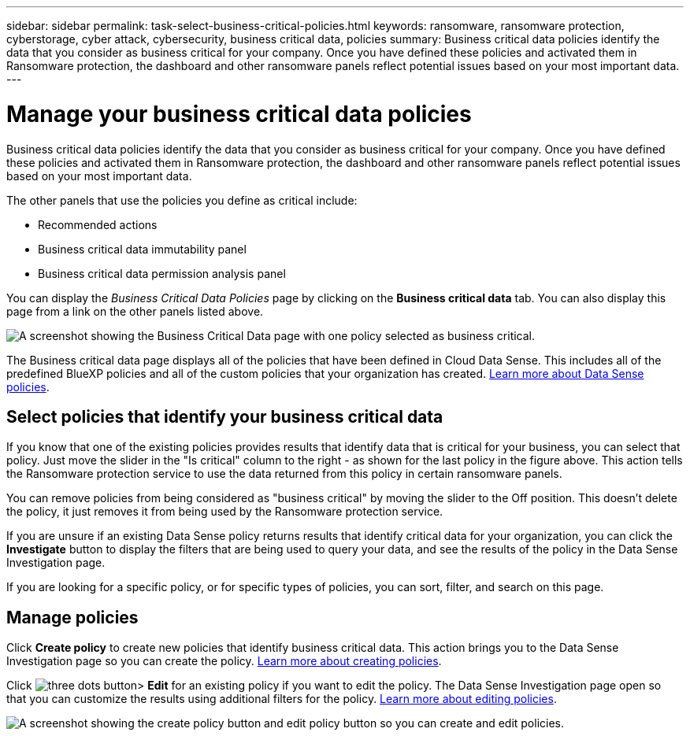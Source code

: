 ---
sidebar: sidebar
permalink: task-select-business-critical-policies.html
keywords: ransomware, ransomware protection, cyberstorage, cyber attack, cybersecurity, business critical data, policies
summary: Business critical data policies identify the data that you consider as business critical for your company. Once you have defined these policies and activated them in Ransomware protection, the dashboard and other ransomware panels reflect potential issues based on your most important data.
---

= Manage your business critical data policies
:hardbreaks:
:nofooter:
:icons: font
:linkattrs:
:imagesdir: ./media/

[.lead]
Business critical data policies identify the data that you consider as business critical for your company. Once you have defined these policies and activated them in Ransomware protection, the dashboard and other ransomware panels reflect potential issues based on your most important data.

The other panels that use the policies you define as critical include: 

* Recommended actions 
* Business critical data immutability panel 
* Business critical data permission analysis panel 

You can display the _Business Critical Data Policies_ page by clicking on the *Business critical data* tab. You can also display this page from a link on the other panels listed above.

image:screenshot_critical_data_policies.png[A screenshot showing the Business Critical Data page with one policy selected as business critical.]

The Business critical data page displays all of the policies that have been defined in Cloud Data Sense. This includes all of the predefined BlueXP policies and all of the custom policies that your organization has created. https://docs.netapp.com/us-en/cloud-manager-data-sense/task-org-private-data.html#controlling-your-data-using-policies[Learn more about Data Sense policies^].

== Select policies that identify your business critical data

If you know that one of the existing policies provides results that identify data that is critical for your business, you can select that policy. Just move the slider in the "Is critical" column to the right - as shown for the last policy in the figure above. This action tells the Ransomware protection service to use the data returned from this policy in certain ransomware panels.

You can remove policies from being considered as "business critical" by moving the slider to the Off position. This doesn't delete the policy, it just removes it from being used by the Ransomware protection service.

If you are unsure if an existing Data Sense policy returns results that identify critical data for your organization, you can click the *Investigate* button to display the filters that are being used to query your data, and see the results of the policy in the Data Sense Investigation page.

If you are looking for a specific policy, or for specific types of policies, you can sort, filter, and search on this page.

== Manage policies 

Click *Create policy* to create new policies that identify business critical data. This action brings you to the Data Sense Investigation page so you can create the policy. https://docs.netapp.com/us-en/cloud-manager-data-sense/task-org-private-data.html#creating-custom-policies[Learn more about creating policies^].

Click image:screenshot_horizontal_more_button.gif[three dots button]> *Edit* for an existing policy if you want to edit the policy. The Data Sense Investigation page open so that you can customize the results using additional filters for the policy. https://docs.netapp.com/us-en/cloud-manager-data-sense/task-org-private-data.html#editing-policies[Learn more about editing policies^].

image:screenshot_add_edit_critical_data_policies.png[A screenshot showing the create policy button and edit policy button so you can create and edit policies.]

